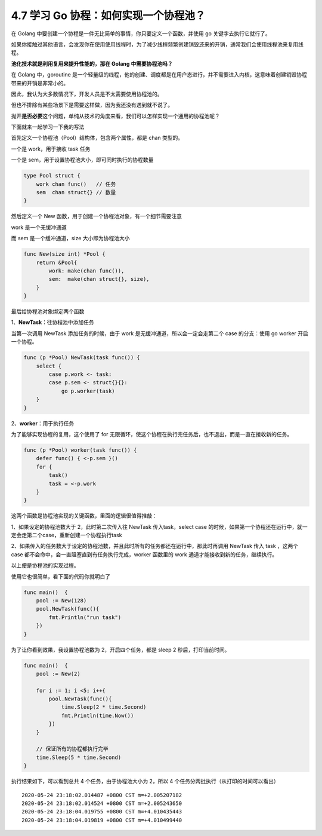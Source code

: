 4.7 学习 Go 协程：如何实现一个协程池？
======================================

|image0|

在 Golang
中要创建一个协程是一件无比简单的事情，你只要定义一个函数，并使用 go
关键字去执行它就行了。

如果你接触过其他语言，会发现你在使用使用线程时，为了减少线程频繁创建销毁还来的开销，通常我们会使用线程池来复用线程。

**池化技术就是利用复用来提升性能的，那在 Golang 中需要协程池吗？**

在 Golang 中，goroutine
是一个轻量级的线程，他的创建、调度都是在用户态进行，并不需要进入内核，这意味着创建销毁协程带来的开销是非常小的。

因此，我认为大多数情况下，开发人员是不太需要使用协程池的。

但也不排除有某些场景下是需要这样做，因为我还没有遇到就不说了。

抛开\ **是否必要**\ 这个问题，单纯从技术的角度来看，我们可以怎样实现一个通用的协程池呢？

下面就来一起学习一下我的写法

首先定义一个协程池（Pool）结构体，包含两个属性，都是 chan 类型的。

一个是 work，用于接收 task 任务

一个是 sem，用于设置协程池大小，即可同时执行的协程数量

.. code:: go

   type Pool struct {
       work chan func()   // 任务
       sem  chan struct{} // 数量
   }

然后定义一个 New 函数，用于创建一个协程池对象，有一个细节需要注意

work 是一个无缓冲通道

而 sem 是一个缓冲通道，size 大小即为协程池大小

.. code:: go

   func New(size int) *Pool {
       return &Pool{
           work: make(chan func()),
           sem:  make(chan struct{}, size),
       }
   }

最后给协程池对象绑定两个函数

1、\ **NewTask**\ ：往协程池中添加任务

当第一次调用 NewTask 添加任务的时候，由于 work
是无缓冲通道，所以会一定会走第二个 case 的分支：使用 go worker
开启一个协程。

.. code:: go

   func (p *Pool) NewTask(task func()) { 
       select {
           case p.work <- task:
           case p.sem <- struct{}{}:
               go p.worker(task)
       }
   }

2、\ **worker**\ ：用于执行任务

为了能够实现协程的复用，这个使用了 for
无限循环，使这个协程在执行完任务后，也不退出，而是一直在接收新的任务。

.. code:: go

   func (p *Pool) worker(task func()) { 
       defer func() { <-p.sem }()
       for {
           task()
           task = <-p.work
       }
   }

这两个函数是协程池实现的关键函数，里面的逻辑很值得推敲：

1、如果设定的协程池数大于 2，此时第二次传入往 NewTask 传入task，select
case
的时候，如果第一个协程还在运行中，就一定会走第二个case，重新创建一个协程执行task

2、如果传入的任务数大于设定的协程池数，并且此时所有的任务都还在运行中，那此时再调用
NewTask 传入 task ，这两个 case
都不会命中，会一直阻塞直到有任务执行完成，worker 函数里的 work
通道才能接收到新的任务，继续执行。

以上便是协程池的实现过程。

使用它也很简单，看下面的代码你就明白了

.. code:: go

   func main()  {
       pool := New(128)
       pool.NewTask(func(){
           fmt.Println("run task")
       })
   }

为了让你看到效果，我设置协程池数为 2，开启四个任务，都是 sleep 2
秒后，打印当前时间。

.. code:: go

   func main()  {
       pool := New(2)

       for i := 1; i <5; i++{
           pool.NewTask(func(){
               time.Sleep(2 * time.Second)
               fmt.Println(time.Now())
           })
       }
       
       // 保证所有的协程都执行完毕
       time.Sleep(5 * time.Second)
   }

执行结果如下，可以看到总共 4 个任务，由于协程池大小为 2，所以 4
个任务分两批执行（从打印的时间可以看出）

::

   2020-05-24 23:18:02.014487 +0800 CST m=+2.005207182
   2020-05-24 23:18:02.014524 +0800 CST m=+2.005243650
   2020-05-24 23:18:04.019755 +0800 CST m=+4.010435443
   2020-05-24 23:18:04.019819 +0800 CST m=+4.010499440

|image1|

.. |image0| image:: http://image.iswbm.com/20200607145423.png
.. |image1| image:: http://image.iswbm.com/20200607174235.png

